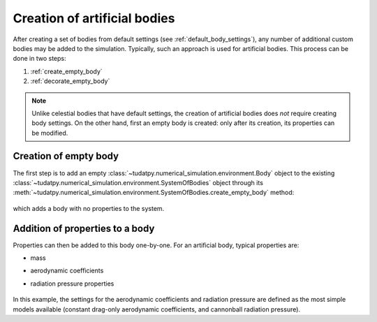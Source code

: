 .. _create_artificial_bodies:

==============================
Creation of artificial bodies
==============================

After creating a set of bodies from default settings (see :ref:`default_body_settings`), any number of additional
custom bodies may
be added to the simulation. Typically, such an approach is used for artificial bodies. This process can be done in
two steps:

1. :ref:`create_empty_body`
2. :ref:`decorate_empty_body`

.. note::
   Unlike celestial bodies that have default settings, the creation of artificial bodies does *not* require creating
   body settings. On the other hand, first an empty body is created: only after its creation, its properties can be
   modified.

.. _create_empty_body:

Creation of empty body
==============================

The first step is to add an empty :class:`~tudatpy.numerical_simulation.environment.Body` object to the existing
:class:`~tudatpy.numerical_simulation.environment.SystemOfBodies` object through its
:meth:`~tudatpy.numerical_simulation.environment.SystemOfBodies.create_empty_body` method:

    .. tabs::

         .. tab:: Python

          .. toggle-header:: 
             :header: Required **Show/Hide**

             .. literalinclude:: /_src_snippets/simulation/environment_setup/req_create_bodies.py
             .. literalinclude:: /_src_snippets/simulation/environment_setup/default_bodies.py
             .. literalinclude:: /_src_snippets/simulation/environment_setup/create_system_of_bodies.py
                :language: python

          .. literalinclude:: /_src_snippets/simulation/environment_setup/add_body.py
             :language: python

         .. tab:: C++

          .. literalinclude:: /_src_snippets/simulation/environment_setup/req_create_bodies.cpp
             :language: cpp

which adds a body with no properties to the system.


.. _decorate_empty_body:

Addition of properties to a body
=================================

Properties can then be added to this body one-by-one. For an artificial body, typical properties are:

- mass
- aerodynamic coefficients
- radiation pressure properties

    .. tabs::

         .. tab:: Python

          .. toggle-header:: 
             :header: Required **Show/Hide**

             .. literalinclude:: /_src_snippets/simulation/environment_setup/req_create_bodies.py
             .. literalinclude:: /_src_snippets/simulation/environment_setup/default_bodies.py
             .. literalinclude:: /_src_snippets/simulation/environment_setup/create_system_of_bodies.py
             .. literalinclude:: /_src_snippets/simulation/environment_setup/add_body.py
                :language: python

          .. literalinclude:: /_src_snippets/simulation/environment_setup/add_body_properties.py
             :language: python

         .. tab:: C++

          .. literalinclude:: /_src_snippets/simulation/environment_setup/req_create_bodies.cpp
             :language: cpp

In this example, the settings for the aerodynamic coefficients and radiation pressure are defined as the most simple models available (constant drag-only aerodynamic coefficients, and cannonball radiation pressure).

.. seealso::
   A comprehensive list of settings for both types of models can be found in :ref:`available_environment_models`.
